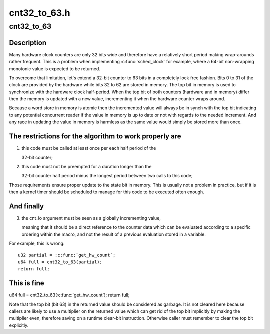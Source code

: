 .. -*- coding: utf-8; mode: rst -*-

=============
cnt32_to_63.h
=============


.. _`cnt32_to_63`:

cnt32_to_63
===========

.. c:function:: cnt32_to_63 ( cnt_lo)

    Expand a 32-bit counter to a 63-bit counter

    :param cnt_lo:
        The low part of the counter



.. _`cnt32_to_63.description`:

Description
-----------

Many hardware clock counters are only 32 bits wide and therefore have
a relatively short period making wrap-arounds rather frequent.  This
is a problem when implementing :c:func:`sched_clock` for example, where a 64-bit
non-wrapping monotonic value is expected to be returned.

To overcome that limitation, let's extend a 32-bit counter to 63 bits
in a completely lock free fashion. Bits 0 to 31 of the clock are provided
by the hardware while bits 32 to 62 are stored in memory.  The top bit in
memory is used to synchronize with the hardware clock half-period.  When
the top bit of both counters (hardware and in memory) differ then the
memory is updated with a new value, incrementing it when the hardware
counter wraps around.

Because a word store in memory is atomic then the incremented value will
always be in synch with the top bit indicating to any potential concurrent
reader if the value in memory is up to date or not with regards to the
needed increment.  And any race in updating the value in memory is harmless
as the same value would simply be stored more than once.



.. _`cnt32_to_63.the-restrictions-for-the-algorithm-to-work-properly-are`:

The restrictions for the algorithm to work properly are
-------------------------------------------------------


1) this code must be called at least once per each half period of the

   32-bit counter;

2) this code must not be preempted for a duration longer than the

   32-bit counter half period minus the longest period between two
   calls to this code;

Those requirements ensure proper update to the state bit in memory.
This is usually not a problem in practice, but if it is then a kernel
timer should be scheduled to manage for this code to be executed often
enough.



.. _`cnt32_to_63.and-finally`:

And finally
-----------


3) the cnt_lo argument must be seen as a globally incrementing value,

   meaning that it should be a direct reference to the counter data which
   can be evaluated according to a specific ordering within the macro,
   and not the result of a previous evaluation stored in a variable.

For example, this is wrong::

        u32 partial = :c:func:`get_hw_count`;
        u64 full = cnt32_to_63(partial);
        return full;



.. _`cnt32_to_63.this-is-fine`:

This is fine
------------


u64 full = cnt32_to_63(:c:func:`get_hw_count`);
return full;

Note that the top bit (bit 63) in the returned value should be considered
as garbage.  It is not cleared here because callers are likely to use a
multiplier on the returned value which can get rid of the top bit
implicitly by making the multiplier even, therefore saving on a runtime
clear-bit instruction. Otherwise caller must remember to clear the top
bit explicitly.

